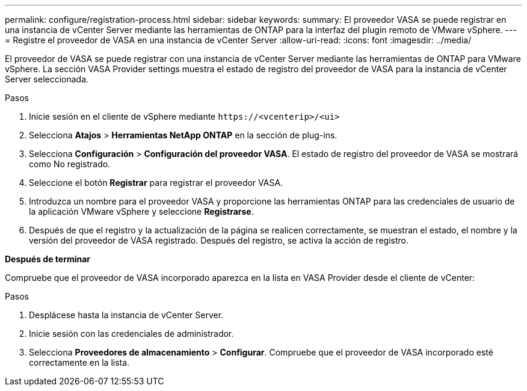 ---
permalink: configure/registration-process.html 
sidebar: sidebar 
keywords:  
summary: El proveedor VASA se puede registrar en una instancia de vCenter Server mediante las herramientas de ONTAP para la interfaz del plugin remoto de VMware vSphere. 
---
= Registre el proveedor de VASA en una instancia de vCenter Server
:allow-uri-read: 
:icons: font
:imagesdir: ../media/


[role="lead"]
El proveedor de VASA se puede registrar con una instancia de vCenter Server mediante las herramientas de ONTAP para VMware vSphere. La sección VASA Provider settings muestra el estado de registro del proveedor de VASA para la instancia de vCenter Server seleccionada.

.Pasos
. Inicie sesión en el cliente de vSphere mediante `\https://<vcenterip>/<ui>`
. Selecciona *Atajos* > *Herramientas NetApp ONTAP* en la sección de plug-ins.
. Selecciona *Configuración* > *Configuración del proveedor VASA*. El estado de registro del proveedor de VASA se mostrará como No registrado.
. Seleccione el botón *Registrar* para registrar el proveedor VASA.
. Introduzca un nombre para el proveedor VASA y proporcione las herramientas ONTAP para las credenciales de usuario de la aplicación VMware vSphere y seleccione *Registrarse*.
. Después de que el registro y la actualización de la página se realicen correctamente, se muestran el estado, el nombre y la versión del proveedor de VASA registrado. Después del registro, se activa la acción de registro.


*Después de terminar*

Compruebe que el proveedor de VASA incorporado aparezca en la lista en VASA Provider desde el cliente de vCenter:

.Pasos
. Desplácese hasta la instancia de vCenter Server.
. Inicie sesión con las credenciales de administrador.
. Selecciona *Proveedores de almacenamiento* > *Configurar*. Compruebe que el proveedor de VASA incorporado esté correctamente en la lista.

